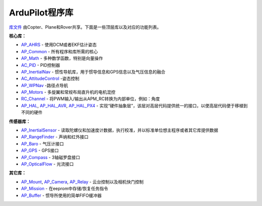 .. _apmcopter-programming-libraries:

===============================
ArduPilot程序库
===============================

\ `库文件 <https://github.com/ArduPilot/ardupilot/tree/master/libraries>`__ 由Copter、Plane和Rover共享。下面是一些顶层库以及对应的功能列表。

**核心库：**

-  `AP_AHRS <https://github.com/ArduPilot/ardupilot/tree/master/libraries/AP_AHRS>`__ -
   使用DCM或者EKF估计姿态
-  `AP_Common <https://github.com/ArduPilot/ardupilot/tree/master/libraries/AP_InertialNav>`__ -
   所有程序和库所需的核心
-  `AP_Math <https://github.com/ArduPilot/ardupilot/tree/master/libraries/AP_Math>`__ -
   多种数学函数，特别是向量操作
-  `AC_PID <https://github.com/ArduPilot/ardupilot/tree/master/libraries/AC_PID>`__ -
   PID控制器
-  `AP_InertialNav <https://github.com/ArduPilot/ardupilot/tree/master/libraries/AP_InertialNav>`__ -
   惯性导航库，用于惯导信息和GPS信息以及气压信息的融合
-  `AC_AttitudeControl <https://github.com/ArduPilot/ardupilot/tree/master/libraries/AC_AttitudeControl>`__
   -姿态控制
-  `AP_WPNav <https://github.com/ArduPilot/ardupilot/tree/master/libraries/AP_InertialNav>`__
   -路径点导航
-  `AP_Motors <https://github.com/ArduPilot/ardupilot/tree/master/libraries/AP_Motors>`__
   - 多旋翼和常规布局直升机的电机混控
-  `RC_Channel <https://github.com/ArduPilot/ardupilot/tree/master/libraries/RC_Channel>`__ -
   将PWM输入/输出从APM_RC转换为内部单位，例如：角度
-  `AP_HAL <https://github.com/ArduPilot/ardupilot/tree/master/libraries/AP_HAL>`__,
   `AP_HAL_AVR <https://github.com/ArduPilot/ardupilot/tree/master/libraries/AP_HAL_AVR>`__,
   `AP_HAL_PX4 <https://github.com/ArduPilot/ardupilot/tree/master/libraries/AP_HAL_PX4>`__
   - 实现“硬件抽象层”，该层对高层代码提供统一的接口，以使高层代码便于移植到不同的硬件

**传感器库：**

-  `AP_InertialSensor <https://github.com/ArduPilot/ardupilot/tree/master/libraries/AP_InertialSensor>`__ -
   读取陀螺仪和加速度计数据，执行校准，并以标准单位想主程序或者其它库提供数据
-  `AP_RangeFinder <https://github.com/ArduPilot/ardupilot/tree/master/libraries/AP_RangeFinder>`__ -
   声纳和红外接口
-  `AP_Baro <https://github.com/ArduPilot/ardupilot/tree/master/libraries/AP_Baro>`__ -
   气压计接口
-  `AP_GPS <https://github.com/ArduPilot/ardupilot/tree/master/libraries/AP_GPS>`__ -
   GPS接口
-  `AP_Compass <https://github.com/ArduPilot/ardupilot/tree/master/libraries/AP_Compass>`__ -
   3轴磁罗盘接口
-  `AP_OpticalFlow <https://github.com/ArduPilot/ardupilot/tree/master/libraries/AP_OpticalFlow>`__ -
   光流接口

**其它库：**

-  `AP_Mount <https://github.com/ArduPilot/ardupilot/tree/master/libraries/AP_Mount>`__, \ `AP_Camera <https://github.com/ArduPilot/ardupilot/tree/master/libraries/AP_Camera>`__, \ `AP_Relay <https://github.com/ArduPilot/ardupilot/tree/master/libraries/AP_Relay>`__ -
   云台控制以及相机快门控制
-  `AP_Mission <https://github.com/ArduPilot/ardupilot/tree/master/libraries/AP_Mission>`__
   - 在eeprom中存储/恢复任务指令
-  `AP_Buffer <https://github.com/ArduPilot/ardupilot/tree/master/libraries/AP_Buffer>`__ -
   惯导所使用的简单FIFO缓冲器